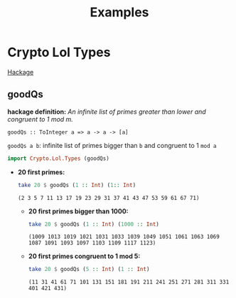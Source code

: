 #+title: Examples

* Crypto Lol Types
  [[https://hackage.haskell.org/package/lol-0.7.0.0/docs/Crypto-Lol-Types.html][Hackage]]
** goodQs
   *hackage definition:* /An infinite list of primes greater than lower and congruent to 1 mod m./

   ~goodQs :: ToInteger a => a -> a -> [a]~

   ~goodQs a b~: infinite list of primes bigger than ~b~ and congruent to 1 ~mod a~
   
   #+begin_src haskell :exports both :post org-babel-haskell-formatter(*this*)
     import Crypto.Lol.Types (goodQs)
   #+end_src

   - *20 first primes:*
     #+begin_src haskell :exports both :post org-babel-haskell-formatter(*this*)
       take 20 $ goodQs (1 :: Int) (1:: Int)
     #+end_src 

     #+RESULTS:
     : (2 3 5 7 11 13 17 19 23 29 31 37 41 43 47 53 59 61 67 71)

     - *20 first primes bigger than 1000:*
       #+begin_src haskell :exports both :post org-babel-haskell-formatter(*this*)
         take 20 $ goodQs (1 :: Int) (1000 :: Int)
       #+end_src 

       #+RESULTS:
       : (1009 1013 1019 1021 1031 1033 1039 1049 1051 1061 1063 1069 1087 1091 1093 1097 1103 1109 1117 1123)

     - *20 first primes congruent to 1 mod 5:*
       #+begin_src haskell :exports both :post org-babel-haskell-formatter(*this*)
         take 20 $ goodQs (5 :: Int) (1 :: Int)
       #+end_src 

       #+RESULTS:
       : (11 31 41 61 71 101 131 151 181 191 211 241 251 271 281 311 331 401 421 431)

